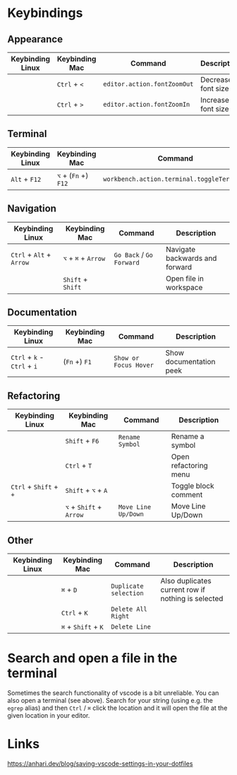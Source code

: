* Keybindings

** Appearance

| Keybinding Linux | Keybinding Mac | Command                     | Description        |
|------------------+----------------+-----------------------------+--------------------|
|                  | ~Ctrl~ + ~<~   | ~editor.action.fontZoomOut~ | Decrease font size |
|                  | ~Ctrl~ + ~>~   | ~editor.action.fontZoomIn~  | Increase font size |

** Terminal

| Keybinding Linux | Keybinding Mac       | Command                                    | Description      |
|------------------+----------------------+--------------------------------------------+------------------|
| ~Alt~ + ~F12~    | ~⌥~ + (~Fn~ +) ~F12~ | ~workbench.action.terminal.toggleTerminal~ | Toggles terminal |

** Navigation

| Keybinding Linux         | Keybinding Mac      | Command                  | Description                    |
|--------------------------+---------------------+--------------------------+--------------------------------|
| ~Ctrl~ + ~Alt~ + ~Arrow~ | ~⌥~ + ~⌘~ + ~Arrow~ | ~Go Back~ / ~Go Forward~ | Navigate backwards and forward |
|                          | ~Shift~ + ~Shift~   |                          | Open file in workspace         |

** Documentation

| Keybinding Linux            | Keybinding Mac | Command               | Description             |
|-----------------------------+----------------+-----------------------+-------------------------|
| ~Ctrl~ + ~k~ - ~Ctrl~ + ~i~ | (~Fn~ +) ~F1~  | ~Show or Focus Hover~ | Show documentation peek |

** Refactoring

| Keybinding Linux       | Keybinding Mac          | Command             | Description           |
|------------------------+-------------------------+---------------------+-----------------------|
|                        | ~Shift~ + ~F6~          | ~Rename Symbol~     | Rename a symbol       |
|                        | ~Ctrl~ + ~T~            |                     | Open refactoring menu |
| ~Ctrl~ + ~Shift~ + ~+~ | ~Shift~ + ~⌥~ + ~A~     |                     | Toggle block comment  |
|                        | ~⌥~ + ~Shift~ + ~Arrow~ | ~Move Line Up/Down~ | Move Line Up/Down     |

** Other

| Keybinding Linux | Keybinding Mac      | Command               | Description                                        |
|------------------+---------------------+-----------------------+----------------------------------------------------|
|                  | ~⌘~ + ~D~           | ~Duplicate selection~ | Also duplicates current row if nothing is selected |
|                  | ~Ctrl~ + ~K~        | ~Delete All Right~    |                                                    |
|                  | ~⌘~ + ~Shift~ + ~K~ | ~Delete Line~         |                                                    |

* Search and open a file in the terminal

Sometimes the search functionality of vscode is a bit unreliable. You can also
open a terminal (see above). Search for your string (using e.g. the ~egrep~
alias) and then ~Ctrl~ / ~⌘~ click the location and it will open the file at the
given location in your editor.

* Links

https://anhari.dev/blog/saving-vscode-settings-in-your-dotfiles
